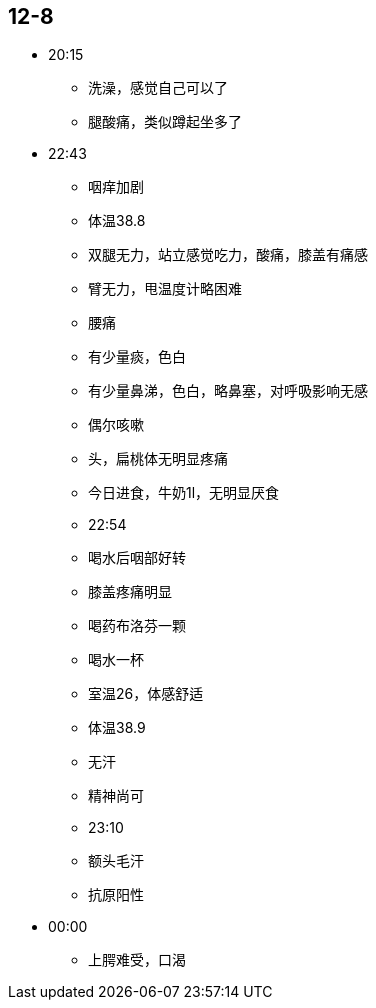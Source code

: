 == 12-8

* 20:15
** 洗澡，感觉自己可以了
** 腿酸痛，类似蹲起坐多了

* 22:43
** 咽痒加剧
** 体温38.8
** 双腿无力，站立感觉吃力，酸痛，膝盖有痛感
** 臂无力，甩温度计略困难
** 腰痛
** 有少量痰，色白
** 有少量鼻涕，色白，略鼻塞，对呼吸影响无感
** 偶尔咳嗽
** 头，扁桃体无明显疼痛
** 今日进食，牛奶1l，无明显厌食

** 22:54
** 喝水后咽部好转
** 膝盖疼痛明显
** 喝药布洛芬一颗
** 喝水一杯
** 室温26，体感舒适
** 体温38.9
** 无汗
** 精神尚可

** 23:10
** 额头毛汗
** 抗原阳性

* 00:00
** 上腭难受，口渴